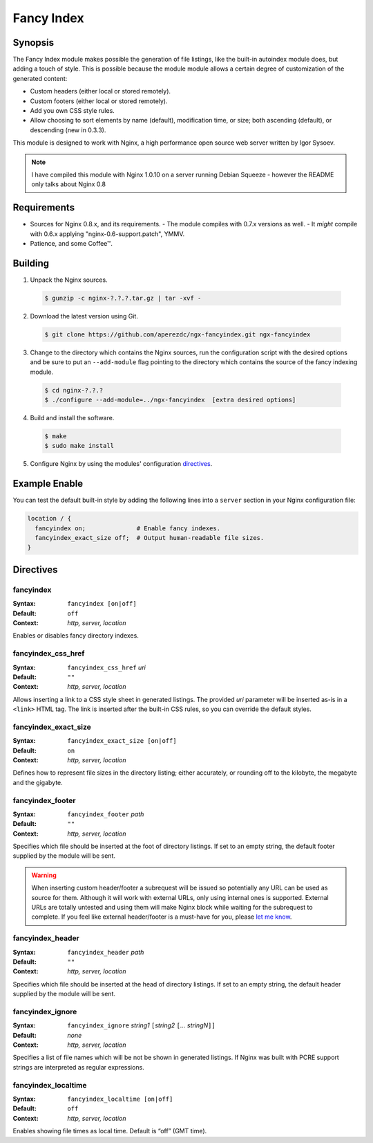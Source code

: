 Fancy Index
===========

Synopsis
--------

The Fancy Index module makes possible the generation of file listings, like the built-in autoindex module does, but adding a touch of style. This is possible because the module module allows a certain degree of customization of the generated content:

* Custom headers (either local or stored remotely).
* Custom footers (either local or stored remotely).
* Add you own CSS style rules.
* Allow choosing to sort elements by name (default), modification time, or size; both ascending (default), or descending (new in 0.3.3).

This module is designed to work with Nginx, a high performance open source web server written by Igor Sysoev.

.. note:: I have compiled this module with Nginx 1.0.10 on a server running Debian Squeeze - however the README only talks about Nginx 0.8

Requirements
------------

* Sources for Nginx 0.8.x, and its requirements.
  - The module compiles with 0.7.x versions as well.
  - It *might* compile with 0.6.x applying "nginx-0.6-support.patch", YMMV.
* Patience, and some Coffee™.

Building
--------

1. Unpack the Nginx sources.

  .. code-block:: bash
    
    $ gunzip -c nginx-?.?.?.tar.gz | tar -xvf -

2. Download the latest version using Git.

  .. code-block:: bash

    $ git clone https://github.com/aperezdc/ngx-fancyindex.git ngx-fancyindex

3. Change to the directory which contains the Nginx sources, run the configuration script with the desired options and be sure to put an ``--add-module`` flag pointing to the directory which contains the source of the fancy indexing module.

  .. code-block:: bash

    $ cd nginx-?.?.?
    $ ./configure --add-module=../ngx-fancyindex  [extra desired options]

4. Build and install the software.

  .. code-block:: bash

    $ make
    $ sudo make install

5. Configure Nginx by using the modules' configuration directives_.

Example Enable
--------------

You can test the default built-in style by adding the following lines into
a ``server`` section in your Nginx configuration file:

.. code-block:: nginx

  location / {
    fancyindex on;              # Enable fancy indexes.
    fancyindex_exact_size off;  # Output human-readable file sizes.
  }

.. _directives:

Directives
----------

fancyindex
^^^^^^^^^^

:Syntax: ``fancyindex [on|off]``
:Default: ``off``
:Context: *http, server, location*

Enables or disables fancy directory indexes.

fancyindex_css_href
^^^^^^^^^^^^^^^^^^^

:Syntax: ``fancyindex_css_href`` *uri*
:Default: ``""``
:Context: *http, server, location*

Allows inserting a link to a CSS style sheet in generated listings. The
provided *uri* parameter will be inserted as-is in a ``<link>`` HTML tag.
The link is inserted after the built-in CSS rules, so you can override the
default styles.

fancyindex_exact_size
^^^^^^^^^^^^^^^^^^^^^

:Syntax: ``fancyindex_exact_size [on|off]``
:Default: ``on``
:Context: *http, server, location*

Defines how to represent file sizes in the directory listing; either
accurately, or rounding off to the kilobyte, the megabyte and the
gigabyte.

fancyindex_footer
^^^^^^^^^^^^^^^^^

:Syntax: ``fancyindex_footer`` *path*
:Default: ``""``
:Context: *http, server, location*

Specifies which file should be inserted at the foot of directory listings.
If set to an empty string, the default footer supplied by the module will
be sent.

.. warning::

   When inserting custom header/footer a subrequest will be
   issued so potentially any URL can be used as source for them. Although it
   will work with external URLs, only using internal ones is supported.
   External URLs are totally untested and using them will make Nginx block
   while waiting for the subrequest to complete. If you feel like external
   header/footer is a must-have for you, please
   `let me know <mailto:aperez@igalia.com>`_.

fancyindex_header
^^^^^^^^^^^^^^^^^

:Syntax: ``fancyindex_header`` *path*
:Default: ``""``
:Context: *http, server, location*

Specifies which file should be inserted at the head of directory listings.
If set to an empty string, the default header supplied by the module will
be sent.

fancyindex_ignore
^^^^^^^^^^^^^^^^^

:Syntax: ``fancyindex_ignore`` *string1* ``[``\ *string2* ``[``\ *... stringN*\ ``]]``
:Default: *none*
:Context: *http, server, location*

Specifies a list of file names which will be not be shown in generated
listings. If Nginx was built with PCRE support strings are interpreted as
regular expressions.

fancyindex_localtime
^^^^^^^^^^^^^^^^^^^^

:Syntax: ``fancyindex_localtime [on|off]``
:Default: ``off``
:Context: *http, server, location*

Enables showing file times as local time. Default is “off” (GMT time).
